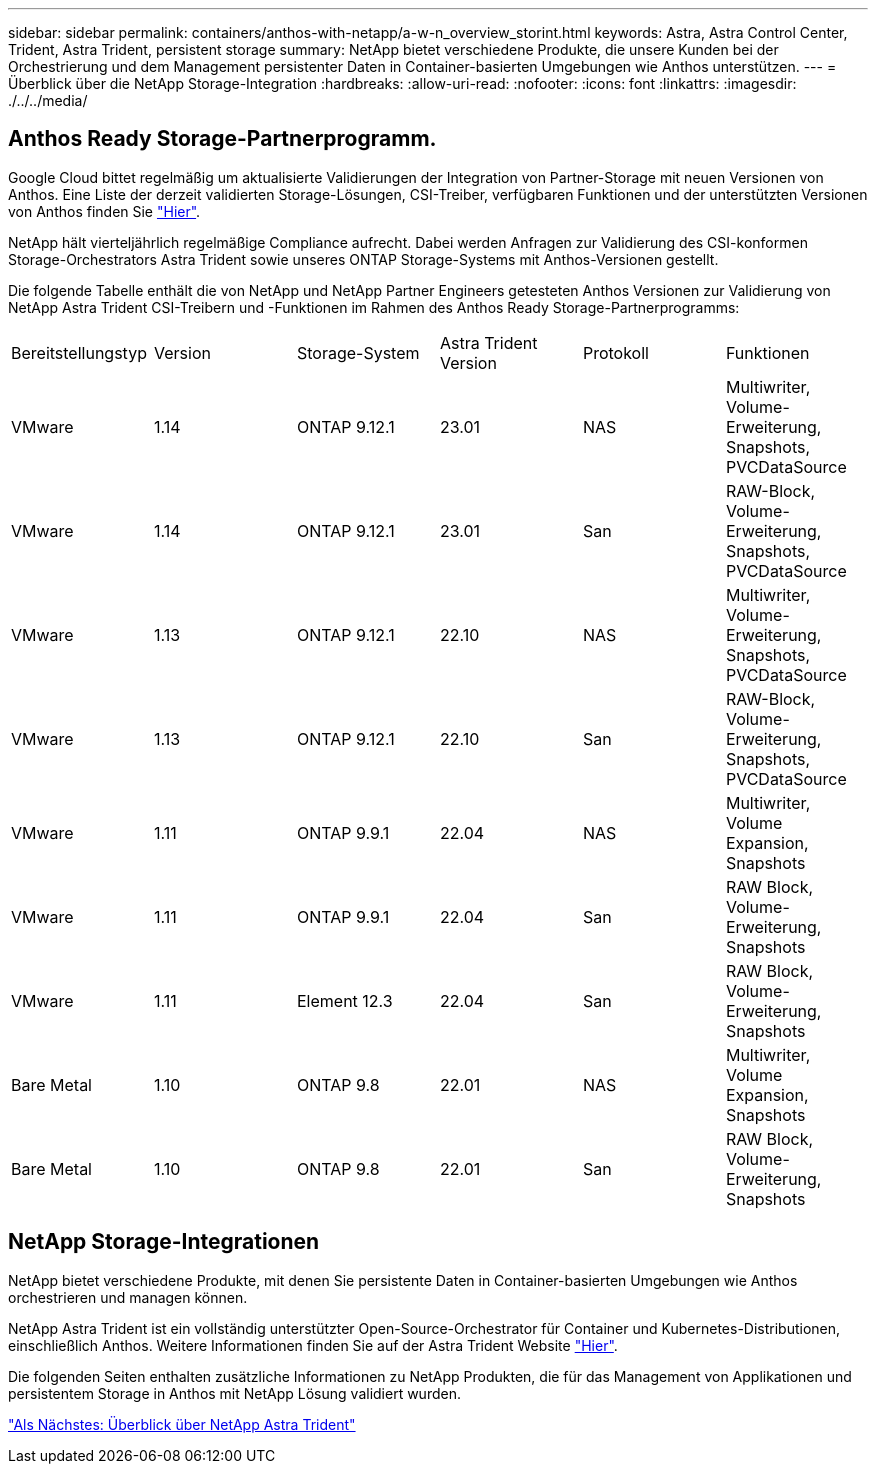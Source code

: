 ---
sidebar: sidebar 
permalink: containers/anthos-with-netapp/a-w-n_overview_storint.html 
keywords: Astra, Astra Control Center, Trident, Astra Trident, persistent storage 
summary: NetApp bietet verschiedene Produkte, die unsere Kunden bei der Orchestrierung und dem Management persistenter Daten in Container-basierten Umgebungen wie Anthos unterstützen. 
---
= Überblick über die NetApp Storage-Integration
:hardbreaks:
:allow-uri-read: 
:nofooter: 
:icons: font
:linkattrs: 
:imagesdir: ./../../media/




== Anthos Ready Storage-Partnerprogramm.

Google Cloud bittet regelmäßig um aktualisierte Validierungen der Integration von Partner-Storage mit neuen Versionen von Anthos. Eine Liste der derzeit validierten Storage-Lösungen, CSI-Treiber, verfügbaren Funktionen und der unterstützten Versionen von Anthos finden Sie https://cloud.google.com/anthos/docs/resources/partner-storage["Hier"^].

NetApp hält vierteljährlich regelmäßige Compliance aufrecht. Dabei werden Anfragen zur Validierung des CSI-konformen Storage-Orchestrators Astra Trident sowie unseres ONTAP Storage-Systems mit Anthos-Versionen gestellt.

Die folgende Tabelle enthält die von NetApp und NetApp Partner Engineers getesteten Anthos Versionen zur Validierung von NetApp Astra Trident CSI-Treibern und -Funktionen im Rahmen des Anthos Ready Storage-Partnerprogramms:

|===


| Bereitstellungstyp | Version | Storage-System | Astra Trident Version | Protokoll | Funktionen 


| VMware | 1.14 | ONTAP 9.12.1 | 23.01 | NAS | Multiwriter, Volume-Erweiterung, Snapshots, PVCDataSource 


| VMware | 1.14 | ONTAP 9.12.1 | 23.01 | San | RAW-Block, Volume-Erweiterung, Snapshots, PVCDataSource 


| VMware | 1.13 | ONTAP 9.12.1 | 22.10 | NAS | Multiwriter, Volume-Erweiterung, Snapshots, PVCDataSource 


| VMware | 1.13 | ONTAP 9.12.1 | 22.10 | San | RAW-Block, Volume-Erweiterung, Snapshots, PVCDataSource 


| VMware | 1.11 | ONTAP 9.9.1 | 22.04 | NAS | Multiwriter, Volume Expansion, Snapshots 


| VMware | 1.11 | ONTAP 9.9.1 | 22.04 | San | RAW Block, Volume-Erweiterung, Snapshots 


| VMware | 1.11 | Element 12.3 | 22.04 | San | RAW Block, Volume-Erweiterung, Snapshots 


| Bare Metal | 1.10 | ONTAP 9.8 | 22.01 | NAS | Multiwriter, Volume Expansion, Snapshots 


| Bare Metal | 1.10 | ONTAP 9.8 | 22.01 | San | RAW Block, Volume-Erweiterung, Snapshots 
|===


== NetApp Storage-Integrationen

NetApp bietet verschiedene Produkte, mit denen Sie persistente Daten in Container-basierten Umgebungen wie Anthos orchestrieren und managen können.

NetApp Astra Trident ist ein vollständig unterstützter Open-Source-Orchestrator für Container und Kubernetes-Distributionen, einschließlich Anthos. Weitere Informationen finden Sie auf der Astra Trident Website https://docs.netapp.com/us-en/trident/index.html["Hier"].

Die folgenden Seiten enthalten zusätzliche Informationen zu NetApp Produkten, die für das Management von Applikationen und persistentem Storage in Anthos mit NetApp Lösung validiert wurden.

link:a-w-n_overview_trident.html["Als Nächstes: Überblick über NetApp Astra Trident"]
